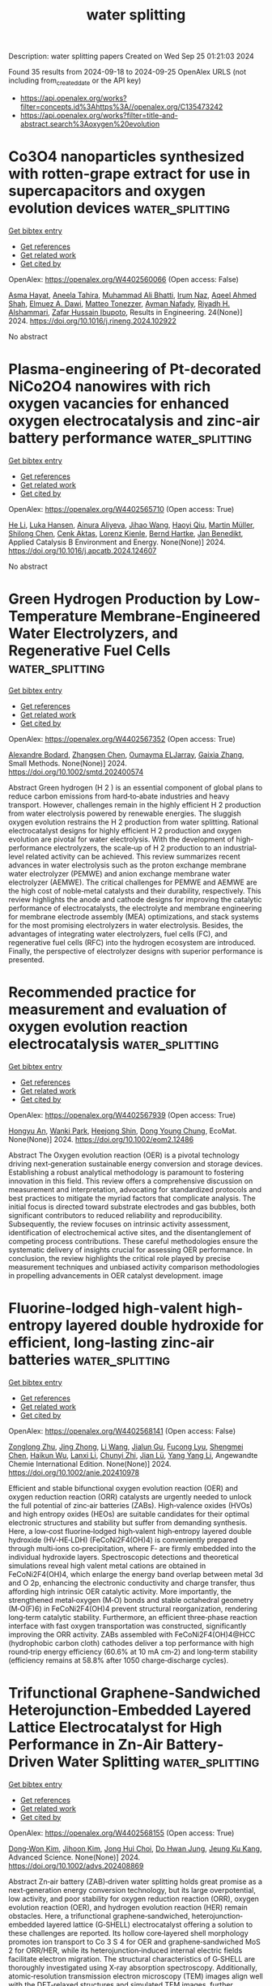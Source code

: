 #+TITLE: water splitting
Description: water splitting papers
Created on Wed Sep 25 01:21:03 2024

Found 35 results from 2024-09-18 to 2024-09-25
OpenAlex URLS (not including from_created_date or the API key)
- [[https://api.openalex.org/works?filter=concepts.id%3Ahttps%3A//openalex.org/C135473242]]
- [[https://api.openalex.org/works?filter=title-and-abstract.search%3Aoxygen%20evolution]]

* Co3O4 nanoparticles synthesized with rotten-grape extract for use in supercapacitors and oxygen evolution devices  :water_splitting:
:PROPERTIES:
:UUID: https://openalex.org/W4402560066
:TOPICS: Materials for Electrochemical Supercapacitors, Electrocatalysis for Energy Conversion, Catalytic Reduction of Nitro Compounds
:PUBLICATION_DATE: 2024-09-17
:END:    
    
[[elisp:(doi-add-bibtex-entry "https://doi.org/10.1016/j.rineng.2024.102922")][Get bibtex entry]] 

- [[elisp:(progn (xref--push-markers (current-buffer) (point)) (oa--referenced-works "https://openalex.org/W4402560066"))][Get references]]
- [[elisp:(progn (xref--push-markers (current-buffer) (point)) (oa--related-works "https://openalex.org/W4402560066"))][Get related work]]
- [[elisp:(progn (xref--push-markers (current-buffer) (point)) (oa--cited-by-works "https://openalex.org/W4402560066"))][Get cited by]]

OpenAlex: https://openalex.org/W4402560066 (Open access: False)
    
[[https://openalex.org/A5009596475][Asma Hayat]], [[https://openalex.org/A5072179381][Aneela Tahira]], [[https://openalex.org/A5057422780][Muhammad Ali Bhatti]], [[https://openalex.org/A5104094070][Irum Naz]], [[https://openalex.org/A5003076482][Aqeel Ahmed Shah]], [[https://openalex.org/A5073645764][Elmuez A. Dawi]], [[https://openalex.org/A5051512789][Matteo Tonezzer]], [[https://openalex.org/A5034242852][Ayman Nafady]], [[https://openalex.org/A5058142632][Riyadh H. Alshammari]], [[https://openalex.org/A5041247040][Zafar Hussain Ibupoto]], Results in Engineering. 24(None)] 2024. https://doi.org/10.1016/j.rineng.2024.102922 
     
No abstract    

    

* Plasma-engineering of Pt-decorated NiCo2O4 nanowires with rich oxygen vacancies for enhanced oxygen electrocatalysis and zinc-air battery performance  :water_splitting:
:PROPERTIES:
:UUID: https://openalex.org/W4402565710
:TOPICS: Electrocatalysis for Energy Conversion, Fuel Cell Membrane Technology, Aqueous Zinc-Ion Battery Technology
:PUBLICATION_DATE: 2024-09-01
:END:    
    
[[elisp:(doi-add-bibtex-entry "https://doi.org/10.1016/j.apcatb.2024.124607")][Get bibtex entry]] 

- [[elisp:(progn (xref--push-markers (current-buffer) (point)) (oa--referenced-works "https://openalex.org/W4402565710"))][Get references]]
- [[elisp:(progn (xref--push-markers (current-buffer) (point)) (oa--related-works "https://openalex.org/W4402565710"))][Get related work]]
- [[elisp:(progn (xref--push-markers (current-buffer) (point)) (oa--cited-by-works "https://openalex.org/W4402565710"))][Get cited by]]

OpenAlex: https://openalex.org/W4402565710 (Open access: True)
    
[[https://openalex.org/A5002622705][He Li]], [[https://openalex.org/A5001039797][Luka Hansen]], [[https://openalex.org/A5041745713][Ainura Aliyeva]], [[https://openalex.org/A5101834120][Jihao Wang]], [[https://openalex.org/A5055397040][Haoyi Qiu]], [[https://openalex.org/A5078351395][Martin Müller]], [[https://openalex.org/A5022896242][Shilong Chen]], [[https://openalex.org/A5010210138][Cenk Aktas]], [[https://openalex.org/A5041200678][Lorenz Kienle]], [[https://openalex.org/A5091657793][Bernd Hartke]], [[https://openalex.org/A5069362918][Jan Benedikt]], Applied Catalysis B Environment and Energy. None(None)] 2024. https://doi.org/10.1016/j.apcatb.2024.124607 
     
No abstract    

    

* Green Hydrogen Production by Low‐Temperature Membrane‐Engineered Water Electrolyzers, and Regenerative Fuel Cells  :water_splitting:
:PROPERTIES:
:UUID: https://openalex.org/W4402567352
:TOPICS: Hydrogen Energy Systems and Technologies, Electrocatalysis for Energy Conversion, Materials and Methods for Hydrogen Storage
:PUBLICATION_DATE: 2024-09-17
:END:    
    
[[elisp:(doi-add-bibtex-entry "https://doi.org/10.1002/smtd.202400574")][Get bibtex entry]] 

- [[elisp:(progn (xref--push-markers (current-buffer) (point)) (oa--referenced-works "https://openalex.org/W4402567352"))][Get references]]
- [[elisp:(progn (xref--push-markers (current-buffer) (point)) (oa--related-works "https://openalex.org/W4402567352"))][Get related work]]
- [[elisp:(progn (xref--push-markers (current-buffer) (point)) (oa--cited-by-works "https://openalex.org/W4402567352"))][Get cited by]]

OpenAlex: https://openalex.org/W4402567352 (Open access: True)
    
[[https://openalex.org/A5107266695][Alexandre Bodard]], [[https://openalex.org/A5023209242][Zhangsen Chen]], [[https://openalex.org/A5107266696][Oumayma ELJarray]], [[https://openalex.org/A5023395031][Gaixia Zhang]], Small Methods. None(None)] 2024. https://doi.org/10.1002/smtd.202400574 
     
Abstract Green hydrogen (H 2 ) is an essential component of global plans to reduce carbon emissions from hard‐to‐abate industries and heavy transport. However, challenges remain in the highly efficient H 2 production from water electrolysis powered by renewable energies. The sluggish oxygen evolution restrains the H 2 production from water splitting. Rational electrocatalyst designs for highly efficient H 2 production and oxygen evolution are pivotal for water electrolysis. With the development of high‐performance electrolyzers, the scale‐up of H 2 production to an industrial‐level related activity can be achieved. This review summarizes recent advances in water electrolysis such as the proton exchange membrane water electrolyzer (PEMWE) and anion exchange membrane water electrolyzer (AEMWE). The critical challenges for PEMWE and AEMWE are the high cost of noble‐metal catalysts and their durability, respectively. This review highlights the anode and cathode designs for improving the catalytic performance of electrocatalysts, the electrolyte and membrane engineering for membrane electrode assembly (MEA) optimizations, and stack systems for the most promising electrolyzers in water electrolysis. Besides, the advantages of integrating water electrolyzers, fuel cells (FC), and regenerative fuel cells (RFC) into the hydrogen ecosystem are introduced. Finally, the perspective of electrolyzer designs with superior performance is presented.    

    

* Recommended practice for measurement and evaluation of oxygen evolution reaction electrocatalysis  :water_splitting:
:PROPERTIES:
:UUID: https://openalex.org/W4402567939
:TOPICS: Electrocatalysis for Energy Conversion, Fuel Cell Membrane Technology, Electrochemical Detection of Heavy Metal Ions
:PUBLICATION_DATE: 2024-09-17
:END:    
    
[[elisp:(doi-add-bibtex-entry "https://doi.org/10.1002/eom2.12486")][Get bibtex entry]] 

- [[elisp:(progn (xref--push-markers (current-buffer) (point)) (oa--referenced-works "https://openalex.org/W4402567939"))][Get references]]
- [[elisp:(progn (xref--push-markers (current-buffer) (point)) (oa--related-works "https://openalex.org/W4402567939"))][Get related work]]
- [[elisp:(progn (xref--push-markers (current-buffer) (point)) (oa--cited-by-works "https://openalex.org/W4402567939"))][Get cited by]]

OpenAlex: https://openalex.org/W4402567939 (Open access: True)
    
[[https://openalex.org/A5072641790][Hongyu An]], [[https://openalex.org/A5021708784][Wanki Park]], [[https://openalex.org/A5077614940][Heejong Shin]], [[https://openalex.org/A5055851063][Dong Young Chung]], EcoMat. None(None)] 2024. https://doi.org/10.1002/eom2.12486 
     
Abstract The Oxygen evolution reaction (OER) is a pivotal technology driving next‐generation sustainable energy conversion and storage devices. Establishing a robust analytical methodology is paramount to fostering innovation in this field. This review offers a comprehensive discussion on measurement and interpretation, advocating for standardized protocols and best practices to mitigate the myriad factors that complicate analysis. The initial focus is directed toward substrate electrodes and gas bubbles, both significant contributors to reduced reliability and reproducibility. Subsequently, the review focuses on intrinsic activity assessment, identification of electrochemical active sites, and the disentanglement of competing process contributions. These careful methodologies ensure the systematic delivery of insights crucial for assessing OER performance. In conclusion, the review highlights the critical role played by precise measurement techniques and unbiased activity comparison methodologies in propelling advancements in OER catalyst development. image    

    

* Fluorine‐lodged high‐valent high‐entropy layered double hydroxide for efficient, long‐lasting zinc‐air batteries  :water_splitting:
:PROPERTIES:
:UUID: https://openalex.org/W4402568141
:TOPICS: Electrocatalysis for Energy Conversion, Aqueous Zinc-Ion Battery Technology, Lithium Battery Technologies
:PUBLICATION_DATE: 2024-09-17
:END:    
    
[[elisp:(doi-add-bibtex-entry "https://doi.org/10.1002/anie.202410978")][Get bibtex entry]] 

- [[elisp:(progn (xref--push-markers (current-buffer) (point)) (oa--referenced-works "https://openalex.org/W4402568141"))][Get references]]
- [[elisp:(progn (xref--push-markers (current-buffer) (point)) (oa--related-works "https://openalex.org/W4402568141"))][Get related work]]
- [[elisp:(progn (xref--push-markers (current-buffer) (point)) (oa--cited-by-works "https://openalex.org/W4402568141"))][Get cited by]]

OpenAlex: https://openalex.org/W4402568141 (Open access: False)
    
[[https://openalex.org/A5085664488][Zonglong Zhu]], [[https://openalex.org/A5085082108][Jing Zhong]], [[https://openalex.org/A5100322864][Li Wang]], [[https://openalex.org/A5045848015][Jialun Gu]], [[https://openalex.org/A5087109862][Fucong Lyu]], [[https://openalex.org/A5103105803][Shengmei Chen]], [[https://openalex.org/A5079505820][Haikun Wu]], [[https://openalex.org/A5060676955][Lanxi Li]], [[https://openalex.org/A5102942706][Chunyi Zhi]], [[https://openalex.org/A5100341536][Jian Lü]], [[https://openalex.org/A5032400855][Yang Yang Li]], Angewandte Chemie International Edition. None(None)] 2024. https://doi.org/10.1002/anie.202410978 
     
Efficient and stable bifunctional oxygen evolution reaction (OER) and oxygen reduction reaction (ORR) catalysts are urgently needed to unlock the full potential of zinc‐air batteries (ZABs). High‐valence oxides (HVOs) and high entropy oxides (HEOs) are suitable candidates for their optimal electronic structures and stability but suffer from demanding synthesis. Here, a low‐cost fluorine‐lodged high‐valent high‐entropy layered double hydroxide (HV‐HE‐LDH) (FeCoNi2F4(OH)4) is conveniently prepared through multi‐ions co‐precipitation, where F‐ are firmly embedded into the individual hydroxide layers. Spectroscopic detections and theoretical simulations reveal high valent metal cations are obtained in FeCoNi2F4(OH)4, which enlarge the energy band overlap between metal 3d and O 2p, enhancing the electronic conductivity and charge transfer, thus affording high intrinsic OER catalytic activity. More importantly, the strengthened metal‐oxygen (M‐O) bonds and stable octahedral geometry (M‐O(F)6) in FeCoNi2F4(OH)4 prevent structural reorganization, rendering long‐term catalytic stability. Furthermore, an efficient three‐phase reaction interface with fast oxygen transportation was constructed, significantly improving the ORR activity. ZABs assembled with FeCoNi2F4(OH)4@HCC (hydrophobic carbon cloth) cathodes deliver a top performance with high round‐trip energy efficiency (60.6% at 10 mA cm‐2) and long‐term stability (efficiency remains at 58.8% after 1050 charge‐discharge cycles).    

    

* Trifunctional Graphene‐Sandwiched Heterojunction‐Embedded Layered Lattice Electrocatalyst for High Performance in Zn‐Air Battery‐Driven Water Splitting  :water_splitting:
:PROPERTIES:
:UUID: https://openalex.org/W4402568155
:TOPICS: Electrocatalysis for Energy Conversion, Aqueous Zinc-Ion Battery Technology, Lithium Battery Technologies
:PUBLICATION_DATE: 2024-09-17
:END:    
    
[[elisp:(doi-add-bibtex-entry "https://doi.org/10.1002/advs.202408869")][Get bibtex entry]] 

- [[elisp:(progn (xref--push-markers (current-buffer) (point)) (oa--referenced-works "https://openalex.org/W4402568155"))][Get references]]
- [[elisp:(progn (xref--push-markers (current-buffer) (point)) (oa--related-works "https://openalex.org/W4402568155"))][Get related work]]
- [[elisp:(progn (xref--push-markers (current-buffer) (point)) (oa--cited-by-works "https://openalex.org/W4402568155"))][Get cited by]]

OpenAlex: https://openalex.org/W4402568155 (Open access: True)
    
[[https://openalex.org/A5100691394][Dong‐Won Kim]], [[https://openalex.org/A5106821467][Jihoon Kim]], [[https://openalex.org/A5049261439][Jong Hui Choi]], [[https://openalex.org/A5002504130][Do Hwan Jung]], [[https://openalex.org/A5042923657][Jeung Ku Kang]], Advanced Science. None(None)] 2024. https://doi.org/10.1002/advs.202408869 
     
Abstract Zn‐air battery (ZAB)‐driven water splitting holds great promise as a next‐generation energy conversion technology, but its large overpotential, low activity, and poor stability for oxygen reduction reaction (ORR), oxygen evolution reaction (OER), and hydrogen evolution reaction (HER) remain obstacles. Here, a trifunctional graphene‐sandwiched, heterojunction‐embedded layered lattice (G‐SHELL) electrocatalyst offering a solution to these challenges are reported. Its hollow core‐layered shell morphology promotes ion transport to Co 3 S 4 for OER and graphene‐sandwiched MoS 2 for ORR/HER, while its heterojunction‐induced internal electric fields facilitate electron migration. The structural characteristics of G‐SHELL are thoroughly investigated using X‐ray absorption spectroscopy. Additionally, atomic‐resolution transmission electron microscopy (TEM) images align well with the DFT‐relaxed structures and simulated TEM images, further confirming its structure. It exhibits an approximately threefold smaller ORR charge transfer resistance than Pt/C, a lower OER overpotential and Tafel slope than RuO₂, and excellent HER overpotential and Tafel slope, while outlasting noble metals in terms of durability. Ex situ X‐ray photoelectron spectroscopy analysis under varying potentials by examining the peak shifts and ratios (Co 2+ /Co 3+ and Mo 4+ /Mo 6+ ) elucidates electrocatalytic reaction mechanisms. Furthermore, the ZAB with G‐SHELL outperforms Pt/C+RuO 2 in terms of energy density (797 Wh kg −1 ) and peak power density (275.8 mW cm −2 ), realizing the ZAB‐driven water splitting.    

    

* Integrating Multiple Strategies Using Biotechnology to Design High‐Performance Electrocatalysts for Hydrogen and Oxygen Evolution  :water_splitting:
:PROPERTIES:
:UUID: https://openalex.org/W4402568366
:TOPICS: Electrocatalysis for Energy Conversion, Fuel Cell Membrane Technology, Electrochemical Detection of Heavy Metal Ions
:PUBLICATION_DATE: 2024-09-17
:END:    
    
[[elisp:(doi-add-bibtex-entry "https://doi.org/10.1002/adfm.202413072")][Get bibtex entry]] 

- [[elisp:(progn (xref--push-markers (current-buffer) (point)) (oa--referenced-works "https://openalex.org/W4402568366"))][Get references]]
- [[elisp:(progn (xref--push-markers (current-buffer) (point)) (oa--related-works "https://openalex.org/W4402568366"))][Get related work]]
- [[elisp:(progn (xref--push-markers (current-buffer) (point)) (oa--cited-by-works "https://openalex.org/W4402568366"))][Get cited by]]

OpenAlex: https://openalex.org/W4402568366 (Open access: False)
    
[[https://openalex.org/A5100539584][Lin Ge]], [[https://openalex.org/A5051852456][Chang Liu]], [[https://openalex.org/A5065081112][Tingting Xue]], [[https://openalex.org/A5051684600][Yiyang Kang]], [[https://openalex.org/A5101515037][Yining Sun]], [[https://openalex.org/A5100764261][Yuxi Chen]], [[https://openalex.org/A5100657940][Jiajie Wu]], [[https://openalex.org/A5064869186][Kai Wen Teng]], [[https://openalex.org/A5100440390][Lei Li]], [[https://openalex.org/A5050763027][Qing Qu]], Advanced Functional Materials. None(None)] 2024. https://doi.org/10.1002/adfm.202413072 
     
Abstract Combining multiple design strategies often enhances catalyst performance but usually comes with high costs and low reproducibility. A technique that enhances catalyst performance in multiple strategies is urgently needed. Herein, a novel bioregulation technique is introduced, allowing simultaneous control over morphology, particle size, doping, interface engineering, and electronic properties. Bioregulation technique utilizes the soluble extracellular polymer from Aspergillus niger as a templating agent to construct high‐performance catalysts for hydrogen and oxygen evolution reaction (HER and OER). This technique controls catalyst morphology, introduces biological N and S doping, and regulates the electronic structure of the catalyst surface. Biomolecule modification enhances surface hydrophilicity, and the nanostructure increases surface roughness and gas‐release efficiency. Theoretical calculations show that the bioregulation technique shortens the d/p‐band center, optimizing reaction intermediate adsorption and desorption. The Bio‐Pt/Co 3 O 4 catalyst with trace Pt on the surface, designed with these strategies, achieves HER ( η 10 of 42 mV), OER ( η 10 of 221 mV), and overall water‐splitting performance (1.51 V at 10 mA cm −2 ), maintaining stability for over 50 h, outperforming most Pt‐based catalysts. Notably, using spent lithium‐ion battery cathodes leachate, rich in Co 2 ⁺, successfully replicates the experiment. This approach holds promise as a mainstream method for synthesizing high‐performance materials in the future.    

    

* Modulation of catalytic activity of BSCF towards electrochemical oxygen reactions using different synthetic approaches  :water_splitting:
:PROPERTIES:
:UUID: https://openalex.org/W4402568572
:TOPICS: Electrocatalysis for Energy Conversion, Aqueous Zinc-Ion Battery Technology, Fuel Cell Membrane Technology
:PUBLICATION_DATE: 2024-09-17
:END:    
    
[[elisp:(doi-add-bibtex-entry "https://doi.org/10.1016/j.ijhydene.2024.09.138")][Get bibtex entry]] 

- [[elisp:(progn (xref--push-markers (current-buffer) (point)) (oa--referenced-works "https://openalex.org/W4402568572"))][Get references]]
- [[elisp:(progn (xref--push-markers (current-buffer) (point)) (oa--related-works "https://openalex.org/W4402568572"))][Get related work]]
- [[elisp:(progn (xref--push-markers (current-buffer) (point)) (oa--cited-by-works "https://openalex.org/W4402568572"))][Get cited by]]

OpenAlex: https://openalex.org/W4402568572 (Open access: False)
    
[[https://openalex.org/A5045576247][Sachin Bhagat]], [[https://openalex.org/A5085652067][Nandita Singh]], [[https://openalex.org/A5101707351][Monika Singh]], [[https://openalex.org/A5035021700][Ashish Kumar Singh]], [[https://openalex.org/A5075153838][Suryabhan Singh]], [[https://openalex.org/A5049948393][Uday Pratap Azad]], [[https://openalex.org/A5044615009][Akhilesh Kumar Singh]], International Journal of Hydrogen Energy. 88(None)] 2024. https://doi.org/10.1016/j.ijhydene.2024.09.138 
     
No abstract    

    

* Fe-modulated NiFex Co Layered Double Hydroxide on Ni Foam for Efficient Oxygen Precipitation Reaction in Alkaline Water Electrolysis for Hydrogen Production  :water_splitting:
:PROPERTIES:
:UUID: https://openalex.org/W4402570146
:TOPICS: Electrocatalysis for Energy Conversion, Catalytic Carbon Dioxide Hydrogenation, Desulfurization Technologies for Fuels
:PUBLICATION_DATE: 2024-07-28
:END:    
    
[[elisp:(doi-add-bibtex-entry "https://doi.org/10.23919/ccc63176.2024.10661943")][Get bibtex entry]] 

- [[elisp:(progn (xref--push-markers (current-buffer) (point)) (oa--referenced-works "https://openalex.org/W4402570146"))][Get references]]
- [[elisp:(progn (xref--push-markers (current-buffer) (point)) (oa--related-works "https://openalex.org/W4402570146"))][Get related work]]
- [[elisp:(progn (xref--push-markers (current-buffer) (point)) (oa--cited-by-works "https://openalex.org/W4402570146"))][Get cited by]]

OpenAlex: https://openalex.org/W4402570146 (Open access: False)
    
[[https://openalex.org/A5104049478][Jialin Dong]], [[https://openalex.org/A5018962276][Shihong Yue]], No host. None(None)] 2024. https://doi.org/10.23919/ccc63176.2024.10661943 
     
No abstract    

    

* Fabrication of abundant oxygen vacancies in MOF-derived (Fe,Co)3O4 for oxygen evolution reaction and as an air cathode for zinc-air batteries  :water_splitting:
:PROPERTIES:
:UUID: https://openalex.org/W4402570641
:TOPICS: Electrocatalysis for Energy Conversion, Photocatalytic Materials for Solar Energy Conversion, Formation and Properties of Nanocrystals and Nanostructures
:PUBLICATION_DATE: 2024-09-01
:END:    
    
[[elisp:(doi-add-bibtex-entry "https://doi.org/10.1016/j.apsusc.2024.161264")][Get bibtex entry]] 

- [[elisp:(progn (xref--push-markers (current-buffer) (point)) (oa--referenced-works "https://openalex.org/W4402570641"))][Get references]]
- [[elisp:(progn (xref--push-markers (current-buffer) (point)) (oa--related-works "https://openalex.org/W4402570641"))][Get related work]]
- [[elisp:(progn (xref--push-markers (current-buffer) (point)) (oa--cited-by-works "https://openalex.org/W4402570641"))][Get cited by]]

OpenAlex: https://openalex.org/W4402570641 (Open access: False)
    
[[https://openalex.org/A5100322864][Li Wang]], [[https://openalex.org/A5018137748][Xinpeng Chen]], [[https://openalex.org/A5091500687][Hua-Bin Yuan]], [[https://openalex.org/A5101085572][Lili Xing]], [[https://openalex.org/A5043205796][Desheng Sha]], [[https://openalex.org/A5068025317][Aijing Li]], [[https://openalex.org/A5100634290][Guoqiang Chen]], [[https://openalex.org/A5001847694][Tieling Xing]], Applied Surface Science. None(None)] 2024. https://doi.org/10.1016/j.apsusc.2024.161264 
     
No abstract    

    

* Conjugated polycarboxylate ligand-coordinated NiFe LDH for enhanced oxygen evolution  :water_splitting:
:PROPERTIES:
:UUID: https://openalex.org/W4402578884
:TOPICS: Electrocatalysis for Energy Conversion, Aqueous Zinc-Ion Battery Technology, Catalytic Nanomaterials
:PUBLICATION_DATE: 2024-01-01
:END:    
    
[[elisp:(doi-add-bibtex-entry "https://doi.org/10.1039/d4ta04498c")][Get bibtex entry]] 

- [[elisp:(progn (xref--push-markers (current-buffer) (point)) (oa--referenced-works "https://openalex.org/W4402578884"))][Get references]]
- [[elisp:(progn (xref--push-markers (current-buffer) (point)) (oa--related-works "https://openalex.org/W4402578884"))][Get related work]]
- [[elisp:(progn (xref--push-markers (current-buffer) (point)) (oa--cited-by-works "https://openalex.org/W4402578884"))][Get cited by]]

OpenAlex: https://openalex.org/W4402578884 (Open access: False)
    
[[https://openalex.org/A5026017086][Zi-Ye Liu]], [[https://openalex.org/A5100754309][Qianyu Wang]], [[https://openalex.org/A5104019696][Teng Xu]], [[https://openalex.org/A5076421896][Ji‐Ming Hu]], Journal of Materials Chemistry A. None(None)] 2024. https://doi.org/10.1039/d4ta04498c 
     
Nickel–iron layered double hydroxide (NiFe LDH) shows great performance in the oxygen evolution reaction (OER) due to the interaction between Ni and Fe.    

    

* Electrospun Iridium-Based Nanofiber Catalysts for Oxygen Evolution Reaction: Influence of Calcination on Activity–Stability Relation  :water_splitting:
:PROPERTIES:
:UUID: https://openalex.org/W4402588976
:TOPICS: Electrocatalysis for Energy Conversion, Fuel Cell Membrane Technology, Catalytic Nanomaterials
:PUBLICATION_DATE: 2024-09-18
:END:    
    
[[elisp:(doi-add-bibtex-entry "https://doi.org/10.1021/acsami.4c07831")][Get bibtex entry]] 

- [[elisp:(progn (xref--push-markers (current-buffer) (point)) (oa--referenced-works "https://openalex.org/W4402588976"))][Get references]]
- [[elisp:(progn (xref--push-markers (current-buffer) (point)) (oa--related-works "https://openalex.org/W4402588976"))][Get related work]]
- [[elisp:(progn (xref--push-markers (current-buffer) (point)) (oa--cited-by-works "https://openalex.org/W4402588976"))][Get cited by]]

OpenAlex: https://openalex.org/W4402588976 (Open access: True)
    
[[https://openalex.org/A5002092859][Miklós Márton Kovács]], [[https://openalex.org/A5017138900][Birk Fritsch]], [[https://openalex.org/A5043972562][Leopold Lahn]], [[https://openalex.org/A5002887494][Julien Bachmann]], [[https://openalex.org/A5077398710][Olga Kasian]], [[https://openalex.org/A5053735446][Karl J. J. Mayrhofer]], [[https://openalex.org/A5019937016][Andreas Hutzler]], [[https://openalex.org/A5085821437][Dominik Dworschak]], ACS Applied Materials & Interfaces. None(None)] 2024. https://doi.org/10.1021/acsami.4c07831 
     
The enhanced utilization of noble metal catalysts through highly porous nanostructures is crucial to advancing the commercialization prospects of proton exchange membrane water electrolysis (PEMWE). In this study, hierarchically structured IrO    

    

* Charge Transfer in n-FeO and p-α-Fe2O3 Nanoparticles for Efficient Hydrogen and Oxygen Evolution Reaction  :water_splitting:
:PROPERTIES:
:UUID: https://openalex.org/W4402599911
:TOPICS: Electrocatalysis for Energy Conversion, Electrochemical Detection of Heavy Metal Ions, Solar Water Splitting Technology
:PUBLICATION_DATE: 2024-09-18
:END:    
    
[[elisp:(doi-add-bibtex-entry "https://doi.org/10.3390/nano14181515")][Get bibtex entry]] 

- [[elisp:(progn (xref--push-markers (current-buffer) (point)) (oa--referenced-works "https://openalex.org/W4402599911"))][Get references]]
- [[elisp:(progn (xref--push-markers (current-buffer) (point)) (oa--related-works "https://openalex.org/W4402599911"))][Get related work]]
- [[elisp:(progn (xref--push-markers (current-buffer) (point)) (oa--cited-by-works "https://openalex.org/W4402599911"))][Get cited by]]

OpenAlex: https://openalex.org/W4402599911 (Open access: True)
    
[[https://openalex.org/A5107295553][Amir Humayun]], [[https://openalex.org/A5038130129][Nandapriya Manivelan]], [[https://openalex.org/A5101483458][Prabakar Kandasamy]], Nanomaterials. 14(18)] 2024. https://doi.org/10.3390/nano14181515 
     
This study aims to explore the n-FeO and p-α-Fe2O3 semiconductor nanoparticles in hydrogen (HER) and oxygen (OER) evolution reactions and a combined full cell electrocatalyst system to electrolyze the water. We have observed a distinct electrocatalytic performance for both HER and OER by tuning the interplay between iron oxidation states Fe2+ and Fe3+ and utilizing phase-transformed iron oxide nanoparticles (NPs). The Fe2+ rich n-FeO NPs exhibited superior HER performance compared to p-α-Fe2O3 and Fe(OH)x NPs, which is attributed to the enhancement in n-type semiconducting nature under HER potential, facilitating the electron transfer for the reduction in H+ ions. In contrast, p-α-Fe2O3 NPs demonstrated excellent OER activity. An H-cell constructed using n-FeO||p-α-Fe2O3 NPs as cathode and anode achieved a cell voltage of 1.87 V at a current density of 50 mA/cm2. The cell exhibited remarkable stability after 30 h of activation and maintained the high current density of 100 mA/cm2 for 80 h with a negligible increase in cell voltage. This work highlights the semiconducting properties of n-FeO and p-α-Fe2O3 for the electrochemical water splitting system using the band bending phenomenon under the applied potential.    

    

* Review for "Rapid microwave synthesis of medium and high entropy oxides for outstanding oxygen evolution reaction performance"  :water_splitting:
:PROPERTIES:
:UUID: https://openalex.org/W4402669476
:TOPICS: Catalytic Nanomaterials, Electrocatalysis for Energy Conversion
:PUBLICATION_DATE: 2024-09-09
:END:    
    
[[elisp:(doi-add-bibtex-entry "https://doi.org/10.1039/d4ma00667d/v2/review2")][Get bibtex entry]] 

- [[elisp:(progn (xref--push-markers (current-buffer) (point)) (oa--referenced-works "https://openalex.org/W4402669476"))][Get references]]
- [[elisp:(progn (xref--push-markers (current-buffer) (point)) (oa--related-works "https://openalex.org/W4402669476"))][Get related work]]
- [[elisp:(progn (xref--push-markers (current-buffer) (point)) (oa--cited-by-works "https://openalex.org/W4402669476"))][Get cited by]]

OpenAlex: https://openalex.org/W4402669476 (Open access: False)
    
, No host. None(None)] 2024. https://doi.org/10.1039/d4ma00667d/v2/review2 
     
No abstract    

    

* Decision letter for "Rapid microwave synthesis of medium and high entropy oxides for outstanding oxygen evolution reaction performance"  :water_splitting:
:PROPERTIES:
:UUID: https://openalex.org/W4402669520
:TOPICS: Electrocatalysis for Energy Conversion, Catalytic Nanomaterials
:PUBLICATION_DATE: 2024-09-14
:END:    
    
[[elisp:(doi-add-bibtex-entry "https://doi.org/10.1039/d4ma00667d/v2/decision1")][Get bibtex entry]] 

- [[elisp:(progn (xref--push-markers (current-buffer) (point)) (oa--referenced-works "https://openalex.org/W4402669520"))][Get references]]
- [[elisp:(progn (xref--push-markers (current-buffer) (point)) (oa--related-works "https://openalex.org/W4402669520"))][Get related work]]
- [[elisp:(progn (xref--push-markers (current-buffer) (point)) (oa--cited-by-works "https://openalex.org/W4402669520"))][Get cited by]]

OpenAlex: https://openalex.org/W4402669520 (Open access: False)
    
, No host. None(None)] 2024. https://doi.org/10.1039/d4ma00667d/v2/decision1 
     
No abstract    

    

* Decision letter for "Cost-effective synthesis of rGO/CeNiO<sub>3</sub> perovskite nanocomposites for enhanced and stable supercapacitors and oxygen evolution reaction catalysts"  :water_splitting:
:PROPERTIES:
:UUID: https://openalex.org/W4402669528
:TOPICS: Catalytic Nanomaterials, Materials for Electrochemical Supercapacitors, Catalytic Reduction of Nitro Compounds
:PUBLICATION_DATE: 2024-09-13
:END:    
    
[[elisp:(doi-add-bibtex-entry "https://doi.org/10.1039/d4tc03159h/v2/decision1")][Get bibtex entry]] 

- [[elisp:(progn (xref--push-markers (current-buffer) (point)) (oa--referenced-works "https://openalex.org/W4402669528"))][Get references]]
- [[elisp:(progn (xref--push-markers (current-buffer) (point)) (oa--related-works "https://openalex.org/W4402669528"))][Get related work]]
- [[elisp:(progn (xref--push-markers (current-buffer) (point)) (oa--cited-by-works "https://openalex.org/W4402669528"))][Get cited by]]

OpenAlex: https://openalex.org/W4402669528 (Open access: False)
    
, No host. None(None)] 2024. https://doi.org/10.1039/d4tc03159h/v2/decision1 
     
No abstract    

    

* Review for "Rapid microwave synthesis of medium and high entropy oxides for outstanding oxygen evolution reaction performance"  :water_splitting:
:PROPERTIES:
:UUID: https://openalex.org/W4402669536
:TOPICS: Catalytic Nanomaterials, Electrocatalysis for Energy Conversion
:PUBLICATION_DATE: 2024-08-19
:END:    
    
[[elisp:(doi-add-bibtex-entry "https://doi.org/10.1039/d4ma00667d/v1/review2")][Get bibtex entry]] 

- [[elisp:(progn (xref--push-markers (current-buffer) (point)) (oa--referenced-works "https://openalex.org/W4402669536"))][Get references]]
- [[elisp:(progn (xref--push-markers (current-buffer) (point)) (oa--related-works "https://openalex.org/W4402669536"))][Get related work]]
- [[elisp:(progn (xref--push-markers (current-buffer) (point)) (oa--cited-by-works "https://openalex.org/W4402669536"))][Get cited by]]

OpenAlex: https://openalex.org/W4402669536 (Open access: False)
    
, No host. None(None)] 2024. https://doi.org/10.1039/d4ma00667d/v1/review2 
     
No abstract    

    

* Review for "Cost-effective synthesis of rGO/CeNiO<sub>3</sub> perovskite nanocomposites for enhanced and stable supercapacitors and oxygen evolution reaction catalysts"  :water_splitting:
:PROPERTIES:
:UUID: https://openalex.org/W4402680871
:TOPICS: Materials for Electrochemical Supercapacitors, Catalytic Nanomaterials, Catalytic Reduction of Nitro Compounds
:PUBLICATION_DATE: 2024-09-13
:END:    
    
[[elisp:(doi-add-bibtex-entry "https://doi.org/10.1039/d4tc03159h/v3/review1")][Get bibtex entry]] 

- [[elisp:(progn (xref--push-markers (current-buffer) (point)) (oa--referenced-works "https://openalex.org/W4402680871"))][Get references]]
- [[elisp:(progn (xref--push-markers (current-buffer) (point)) (oa--related-works "https://openalex.org/W4402680871"))][Get related work]]
- [[elisp:(progn (xref--push-markers (current-buffer) (point)) (oa--cited-by-works "https://openalex.org/W4402680871"))][Get cited by]]

OpenAlex: https://openalex.org/W4402680871 (Open access: False)
    
, No host. None(None)] 2024. https://doi.org/10.1039/d4tc03159h/v3/review1 
     
No abstract    

    

* Decision letter for "Cost-effective synthesis of rGO/CeNiO<sub>3</sub> perovskite nanocomposites for enhanced and stable supercapacitors and oxygen evolution reaction catalysts"  :water_splitting:
:PROPERTIES:
:UUID: https://openalex.org/W4402681002
:TOPICS: Catalytic Nanomaterials, Materials for Electrochemical Supercapacitors, Catalytic Reduction of Nitro Compounds
:PUBLICATION_DATE: 2024-09-05
:END:    
    
[[elisp:(doi-add-bibtex-entry "https://doi.org/10.1039/d4tc03159h/v1/decision1")][Get bibtex entry]] 

- [[elisp:(progn (xref--push-markers (current-buffer) (point)) (oa--referenced-works "https://openalex.org/W4402681002"))][Get references]]
- [[elisp:(progn (xref--push-markers (current-buffer) (point)) (oa--related-works "https://openalex.org/W4402681002"))][Get related work]]
- [[elisp:(progn (xref--push-markers (current-buffer) (point)) (oa--cited-by-works "https://openalex.org/W4402681002"))][Get cited by]]

OpenAlex: https://openalex.org/W4402681002 (Open access: False)
    
, No host. None(None)] 2024. https://doi.org/10.1039/d4tc03159h/v1/decision1 
     
No abstract    

    

* Decision letter for "Rapid microwave synthesis of medium and high entropy oxides for outstanding oxygen evolution reaction performance"  :water_splitting:
:PROPERTIES:
:UUID: https://openalex.org/W4402681075
:TOPICS: Electrocatalysis for Energy Conversion, Catalytic Nanomaterials
:PUBLICATION_DATE: 2024-08-19
:END:    
    
[[elisp:(doi-add-bibtex-entry "https://doi.org/10.1039/d4ma00667d/v1/decision1")][Get bibtex entry]] 

- [[elisp:(progn (xref--push-markers (current-buffer) (point)) (oa--referenced-works "https://openalex.org/W4402681075"))][Get references]]
- [[elisp:(progn (xref--push-markers (current-buffer) (point)) (oa--related-works "https://openalex.org/W4402681075"))][Get related work]]
- [[elisp:(progn (xref--push-markers (current-buffer) (point)) (oa--cited-by-works "https://openalex.org/W4402681075"))][Get cited by]]

OpenAlex: https://openalex.org/W4402681075 (Open access: False)
    
, No host. None(None)] 2024. https://doi.org/10.1039/d4ma00667d/v1/decision1 
     
No abstract    

    

* Decision letter for "Cost-effective synthesis of rGO/CeNiO<sub>3</sub> perovskite nanocomposites for enhanced and stable supercapacitors and oxygen evolution reaction catalysts"  :water_splitting:
:PROPERTIES:
:UUID: https://openalex.org/W4402681089
:TOPICS: Catalytic Nanomaterials, Materials for Electrochemical Supercapacitors, Catalytic Reduction of Nitro Compounds
:PUBLICATION_DATE: 2024-09-14
:END:    
    
[[elisp:(doi-add-bibtex-entry "https://doi.org/10.1039/d4tc03159h/v3/decision1")][Get bibtex entry]] 

- [[elisp:(progn (xref--push-markers (current-buffer) (point)) (oa--referenced-works "https://openalex.org/W4402681089"))][Get references]]
- [[elisp:(progn (xref--push-markers (current-buffer) (point)) (oa--related-works "https://openalex.org/W4402681089"))][Get related work]]
- [[elisp:(progn (xref--push-markers (current-buffer) (point)) (oa--cited-by-works "https://openalex.org/W4402681089"))][Get cited by]]

OpenAlex: https://openalex.org/W4402681089 (Open access: False)
    
, No host. None(None)] 2024. https://doi.org/10.1039/d4tc03159h/v3/decision1 
     
No abstract    

    

* Review for "Rapid microwave synthesis of medium and high entropy oxides for outstanding oxygen evolution reaction performance"  :water_splitting:
:PROPERTIES:
:UUID: https://openalex.org/W4402681112
:TOPICS: Catalytic Nanomaterials, Electrocatalysis for Energy Conversion
:PUBLICATION_DATE: 2024-08-26
:END:    
    
[[elisp:(doi-add-bibtex-entry "https://doi.org/10.1039/d4ma00667d/v2/review1")][Get bibtex entry]] 

- [[elisp:(progn (xref--push-markers (current-buffer) (point)) (oa--referenced-works "https://openalex.org/W4402681112"))][Get references]]
- [[elisp:(progn (xref--push-markers (current-buffer) (point)) (oa--related-works "https://openalex.org/W4402681112"))][Get related work]]
- [[elisp:(progn (xref--push-markers (current-buffer) (point)) (oa--cited-by-works "https://openalex.org/W4402681112"))][Get cited by]]

OpenAlex: https://openalex.org/W4402681112 (Open access: False)
    
, No host. None(None)] 2024. https://doi.org/10.1039/d4ma00667d/v2/review1 
     
No abstract    

    

* Review for "Cost-effective synthesis of rGO/CeNiO<sub>3</sub> perovskite nanocomposites for enhanced and stable supercapacitors and oxygen evolution reaction catalysts"  :water_splitting:
:PROPERTIES:
:UUID: https://openalex.org/W4402681139
:TOPICS: Materials for Electrochemical Supercapacitors, Catalytic Nanomaterials, Catalytic Reduction of Nitro Compounds
:PUBLICATION_DATE: 2024-09-05
:END:    
    
[[elisp:(doi-add-bibtex-entry "https://doi.org/10.1039/d4tc03159h/v1/review2")][Get bibtex entry]] 

- [[elisp:(progn (xref--push-markers (current-buffer) (point)) (oa--referenced-works "https://openalex.org/W4402681139"))][Get references]]
- [[elisp:(progn (xref--push-markers (current-buffer) (point)) (oa--related-works "https://openalex.org/W4402681139"))][Get related work]]
- [[elisp:(progn (xref--push-markers (current-buffer) (point)) (oa--cited-by-works "https://openalex.org/W4402681139"))][Get cited by]]

OpenAlex: https://openalex.org/W4402681139 (Open access: False)
    
, No host. None(None)] 2024. https://doi.org/10.1039/d4tc03159h/v1/review2 
     
No abstract    

    

* Review for "Cost-effective synthesis of rGO/CeNiO<sub>3</sub> perovskite nanocomposites for enhanced and stable supercapacitors and oxygen evolution reaction catalysts"  :water_splitting:
:PROPERTIES:
:UUID: https://openalex.org/W4402681141
:TOPICS: Materials for Electrochemical Supercapacitors, Catalytic Nanomaterials, Catalytic Reduction of Nitro Compounds
:PUBLICATION_DATE: 2024-09-12
:END:    
    
[[elisp:(doi-add-bibtex-entry "https://doi.org/10.1039/d4tc03159h/v2/review1")][Get bibtex entry]] 

- [[elisp:(progn (xref--push-markers (current-buffer) (point)) (oa--referenced-works "https://openalex.org/W4402681141"))][Get references]]
- [[elisp:(progn (xref--push-markers (current-buffer) (point)) (oa--related-works "https://openalex.org/W4402681141"))][Get related work]]
- [[elisp:(progn (xref--push-markers (current-buffer) (point)) (oa--cited-by-works "https://openalex.org/W4402681141"))][Get cited by]]

OpenAlex: https://openalex.org/W4402681141 (Open access: False)
    
, No host. None(None)] 2024. https://doi.org/10.1039/d4tc03159h/v2/review1 
     
No abstract    

    

* Review for "Rapid microwave synthesis of medium and high entropy oxides for outstanding oxygen evolution reaction performance"  :water_splitting:
:PROPERTIES:
:UUID: https://openalex.org/W4402681196
:TOPICS: Catalytic Nanomaterials, Electrocatalysis for Energy Conversion
:PUBLICATION_DATE: 2024-07-27
:END:    
    
[[elisp:(doi-add-bibtex-entry "https://doi.org/10.1039/d4ma00667d/v1/review1")][Get bibtex entry]] 

- [[elisp:(progn (xref--push-markers (current-buffer) (point)) (oa--referenced-works "https://openalex.org/W4402681196"))][Get references]]
- [[elisp:(progn (xref--push-markers (current-buffer) (point)) (oa--related-works "https://openalex.org/W4402681196"))][Get related work]]
- [[elisp:(progn (xref--push-markers (current-buffer) (point)) (oa--cited-by-works "https://openalex.org/W4402681196"))][Get cited by]]

OpenAlex: https://openalex.org/W4402681196 (Open access: False)
    
, No host. None(None)] 2024. https://doi.org/10.1039/d4ma00667d/v1/review1 
     
No abstract    

    

* Review for "Cost-effective synthesis of rGO/CeNiO<sub>3</sub> perovskite nanocomposites for enhanced and stable supercapacitors and oxygen evolution reaction catalysts"  :water_splitting:
:PROPERTIES:
:UUID: https://openalex.org/W4402681201
:TOPICS: Materials for Electrochemical Supercapacitors, Catalytic Nanomaterials, Catalytic Reduction of Nitro Compounds
:PUBLICATION_DATE: 2024-09-01
:END:    
    
[[elisp:(doi-add-bibtex-entry "https://doi.org/10.1039/d4tc03159h/v1/review1")][Get bibtex entry]] 

- [[elisp:(progn (xref--push-markers (current-buffer) (point)) (oa--referenced-works "https://openalex.org/W4402681201"))][Get references]]
- [[elisp:(progn (xref--push-markers (current-buffer) (point)) (oa--related-works "https://openalex.org/W4402681201"))][Get related work]]
- [[elisp:(progn (xref--push-markers (current-buffer) (point)) (oa--cited-by-works "https://openalex.org/W4402681201"))][Get cited by]]

OpenAlex: https://openalex.org/W4402681201 (Open access: False)
    
, No host. None(None)] 2024. https://doi.org/10.1039/d4tc03159h/v1/review1 
     
No abstract    

    

* Ligand-tuning of coordination compound for improved oxygen evolution  :water_splitting:
:PROPERTIES:
:UUID: https://openalex.org/W4402565094
:TOPICS: Electrocatalysis for Energy Conversion, Fuel Cell Membrane Technology, Electrochemical Detection of Heavy Metal Ions
:PUBLICATION_DATE: 2024-09-01
:END:    
    
[[elisp:(doi-add-bibtex-entry "https://doi.org/10.1016/j.cjche.2024.07.023")][Get bibtex entry]] 

- [[elisp:(progn (xref--push-markers (current-buffer) (point)) (oa--referenced-works "https://openalex.org/W4402565094"))][Get references]]
- [[elisp:(progn (xref--push-markers (current-buffer) (point)) (oa--related-works "https://openalex.org/W4402565094"))][Get related work]]
- [[elisp:(progn (xref--push-markers (current-buffer) (point)) (oa--cited-by-works "https://openalex.org/W4402565094"))][Get cited by]]

OpenAlex: https://openalex.org/W4402565094 (Open access: False)
    
[[https://openalex.org/A5074866068][Kai Yang]], [[https://openalex.org/A5100624279][Yuanjun Liu]], [[https://openalex.org/A5084900296][Yuyu Liu]], [[https://openalex.org/A5037822353][Xingmei Guo]], [[https://openalex.org/A5102953258][Xiangjun Zheng]], [[https://openalex.org/A5100664142][Junhao Zhang]], [[https://openalex.org/A5087023195][Guoxing Zhu]], Chinese Journal of Chemical Engineering. None(None)] 2024. https://doi.org/10.1016/j.cjche.2024.07.023 
     
No abstract    

    

* Phytic acid-modified NiFe-PBA stacked by π-π force for reinforcement electrocatalytic water oxidation  :water_splitting:
:PROPERTIES:
:UUID: https://openalex.org/W4402577708
:TOPICS: Electrocatalysis for Energy Conversion, Electrochemical Detection of Heavy Metal Ions, Aqueous Zinc-Ion Battery Technology
:PUBLICATION_DATE: 2024-01-01
:END:    
    
[[elisp:(doi-add-bibtex-entry "https://doi.org/10.1039/d4qi01520g")][Get bibtex entry]] 

- [[elisp:(progn (xref--push-markers (current-buffer) (point)) (oa--referenced-works "https://openalex.org/W4402577708"))][Get references]]
- [[elisp:(progn (xref--push-markers (current-buffer) (point)) (oa--related-works "https://openalex.org/W4402577708"))][Get related work]]
- [[elisp:(progn (xref--push-markers (current-buffer) (point)) (oa--cited-by-works "https://openalex.org/W4402577708"))][Get cited by]]

OpenAlex: https://openalex.org/W4402577708 (Open access: False)
    
[[https://openalex.org/A5090434183][Yu Zheng]], [[https://openalex.org/A5063039094][Chun Hua Han]], [[https://openalex.org/A5100334772][Yuan Yuan]], [[https://openalex.org/A5100389826][Gong Chen]], [[https://openalex.org/A5046956714][Ye Fu]], [[https://openalex.org/A5004319162][Yunhe Zhao]], Inorganic Chemistry Frontiers. None(None)] 2024. https://doi.org/10.1039/d4qi01520g 
     
Prussian blue analogues (PBAs) with unique three-dimensional (3D) open metal framework structure and easily adjustable composition have been widely used in oxygen evolution reaction (OER) under alkaline conditions. Herein, disintegrative...    

    

* From One-Pot to Powerhouse: Al–Fe2O3 Thin Films Coupled with Hexagonal ZnFe LDH for Water Oxidation in Alkaline Environment  :water_splitting:
:PROPERTIES:
:UUID: https://openalex.org/W4402586343
:TOPICS: Photocatalytic Materials for Solar Energy Conversion, Layered Double Hydroxide Nanomaterials, Formation and Properties of Nanocrystals and Nanostructures
:PUBLICATION_DATE: 2024-09-18
:END:    
    
[[elisp:(doi-add-bibtex-entry "https://doi.org/10.1021/acsami.4c12180")][Get bibtex entry]] 

- [[elisp:(progn (xref--push-markers (current-buffer) (point)) (oa--referenced-works "https://openalex.org/W4402586343"))][Get references]]
- [[elisp:(progn (xref--push-markers (current-buffer) (point)) (oa--related-works "https://openalex.org/W4402586343"))][Get related work]]
- [[elisp:(progn (xref--push-markers (current-buffer) (point)) (oa--cited-by-works "https://openalex.org/W4402586343"))][Get cited by]]

OpenAlex: https://openalex.org/W4402586343 (Open access: False)
    
[[https://openalex.org/A5093885999][Ardra S. Darsan]], [[https://openalex.org/A5025440012][P. Devi]], [[https://openalex.org/A5035439567][P. Murugan]], [[https://openalex.org/A5072349340][Alagarsamy Pandikumar]], ACS Applied Materials & Interfaces. None(None)] 2024. https://doi.org/10.1021/acsami.4c12180 
     
As COVID-19 profoundly affected nations worldwide, there was a significant reduction in gas and electricity consumption, contrasting with the surplus production of oil and gas by companies. This situation has ignited a growing interest in researching alternative green fuels. Electrochemical water-splitting has emerged as a promising avenue for advancing the green hydrogen economy. However, the high costs associated with traditional catalysts have hindered the feasibility of this remarkable method on an industrial scale. Here, this study mainly objects to fabricating an efficient, low cost and stable oxygen evolution reaction (OER) catalyst and our focus has been on refining the morphology to enhance activity levels. The optimized one-pot synthesized 15% Al-doped Fe    

    

* A Lithium‐Oxygen Battery Exploiting Carbon Nanotubes, Graphene and Gold Catalyst  :water_splitting:
:PROPERTIES:
:UUID: https://openalex.org/W4402583165
:TOPICS: Lithium Battery Technologies, Lithium-ion Battery Technology, Lithium-ion Battery Management in Electric Vehicles
:PUBLICATION_DATE: 2024-09-18
:END:    
    
[[elisp:(doi-add-bibtex-entry "https://doi.org/10.1002/adsu.202400381")][Get bibtex entry]] 

- [[elisp:(progn (xref--push-markers (current-buffer) (point)) (oa--referenced-works "https://openalex.org/W4402583165"))][Get references]]
- [[elisp:(progn (xref--push-markers (current-buffer) (point)) (oa--related-works "https://openalex.org/W4402583165"))][Get related work]]
- [[elisp:(progn (xref--push-markers (current-buffer) (point)) (oa--cited-by-works "https://openalex.org/W4402583165"))][Get cited by]]

OpenAlex: https://openalex.org/W4402583165 (Open access: True)
    
[[https://openalex.org/A5076691286][Stanislav Levchenko]], [[https://openalex.org/A5061357672][Giacomo Valente]], [[https://openalex.org/A5004350204][Jusef Hassoun]], Advanced Sustainable Systems. None(None)] 2024. https://doi.org/10.1002/adsu.202400381 
     
Abstract Lithium‐oxygen (Li‐O 2 ) battery is considered a high‐energy alternative to Li‐ion one due its characteristic electrochemical conversion process, with the additional advantage of lower cost and environmental impact. However, this emerging battery still requires an enhancement of stability and lifespan to allow its use as a practical energy storage system. In this work we investigate an electrode material benefitting of multiwalled carbon nanotubes (MWCNTs), few layer graphene (FLG), and gold nano‐powder catalyst to improve the Li‐O 2 battery performances in terms of energy efficiency, cycle life and stability. Morphological, structural, and electrochemical tests indicate that the composite electrode can actually boost the oxygen reduction reaction (ORR) and oxygen evolution reaction (OER), and enhance the Li‐O 2 process reversibility, with a capacity of 1000 mAh g −1 over 70 cycles. On the other hand, the tests reveal the role of the gold in decreasing the polarization and increasing the cell life. Therefore, the results suggest the combination of carbons with various morphologies as a suitable architecture for hosting the Li‐O 2 reaction products and allowing their reversible reaction. On the other hand, the results highlight the necessity for a better tuning the noble metal characteristics to further enhance the cell performances.    

    

* New Nanostructure NiO–GeSe Core–Shell/MAPbBr3 Solar Cell in Solar Photoelectrochemical Water Splitting: Superior Efficiency Enhancement  :water_splitting:
:PROPERTIES:
:UUID: https://openalex.org/W4402574927
:TOPICS: Perovskite Solar Cell Technology, Photocatalytic Materials for Solar Energy Conversion, Thin-Film Solar Cell Technology
:PUBLICATION_DATE: 2024-01-01
:END:    
    
[[elisp:(doi-add-bibtex-entry "https://doi.org/10.1155/2024/9454136")][Get bibtex entry]] 

- [[elisp:(progn (xref--push-markers (current-buffer) (point)) (oa--referenced-works "https://openalex.org/W4402574927"))][Get references]]
- [[elisp:(progn (xref--push-markers (current-buffer) (point)) (oa--related-works "https://openalex.org/W4402574927"))][Get related work]]
- [[elisp:(progn (xref--push-markers (current-buffer) (point)) (oa--cited-by-works "https://openalex.org/W4402574927"))][Get cited by]]

OpenAlex: https://openalex.org/W4402574927 (Open access: True)
    
[[https://openalex.org/A5094218383][Maryam Shahrostami]], [[https://openalex.org/A5021811079][Mehdi Eskandari]], [[https://openalex.org/A5040960527][Davood Fathi]], International Journal of Energy Research. 2024(1)] 2024. https://doi.org/10.1155/2024/9454136 
     
Solar‐driven photoelectrochemical (PEC) water‐splitting cells coupled with a photovoltaic (PV) cell as a photoanode have become an intriguing topic in solar energy conversion. In this study, for the purpose of developing a system with high efficiency, several photoanode materials were investigated to adjust the oxygen evolution reaction and the hydrogen evolution reaction (HER) energy bands. Among all, MAPbBr 3 with a wide bandgap (2.3 eV) was selected. However, the power conversion efficiency of the PV cell was not desirable due to the low light absorption. Therefore, the NiO–GeSe core–shell was placed inside the perovskite layer to enhance light absorption and carrier generation. In order to achieve a cell with the maximum performance, the core–shell height, and the shell radius were optimized, where the optimum structure was recognized with a core–shell height of 300 nm and a radius of 25–60 nm. The system’s total efficiency, which is represented by the solar to hydrogen efficiency, was then increased from 5.49% to 19.74% for the planar and nanostructure photoanode, respectively. The proposed PEC cell with the optimized photoanode is considered as the most efficient half‐tandem and perovskite‐based reported coupled system, operating without the need for an external voltage. In this study, three optical, electrical, and electrochemical models were solved using the finite element method to analyze the coupled system.    

    

* A perspective to efficient synthesis of zirconium carbide via novel pyro-vacuum method: lower temperatures and enhanced purity  :water_splitting:
:PROPERTIES:
:UUID: https://openalex.org/W4402559567
:TOPICS: Synthesis and Properties of Cemented Carbides, Ceramic Materials and Processing, Thermal Barrier Coatings for Gas Turbines
:PUBLICATION_DATE: 2024-08-30
:END:    
    
[[elisp:(doi-add-bibtex-entry "https://doi.org/10.53063/synsint.2024.43233")][Get bibtex entry]] 

- [[elisp:(progn (xref--push-markers (current-buffer) (point)) (oa--referenced-works "https://openalex.org/W4402559567"))][Get references]]
- [[elisp:(progn (xref--push-markers (current-buffer) (point)) (oa--related-works "https://openalex.org/W4402559567"))][Get related work]]
- [[elisp:(progn (xref--push-markers (current-buffer) (point)) (oa--cited-by-works "https://openalex.org/W4402559567"))][Get cited by]]

OpenAlex: https://openalex.org/W4402559567 (Open access: False)
    
[[https://openalex.org/A5005505945][Faramarz Kazemi]], [[https://openalex.org/A5005077956][Behzad Nayebi]], Synthesis and Sintering. 4(3)] 2024. https://doi.org/10.53063/synsint.2024.43233 
     
The use of ultra-high temperature ceramics (UHTCs) as a novel additive in the refractory industry is becoming increasingly popular. However, the synthesis of such materials is associated with some commercial obstacles, mainly high-temperature synthesis methods. In the present study, the pyro-vacuum method is presented as a new method to decrease the final product's synthesis temperature and oxygen content. Some thermodynamic aspects and phase evolution of the materials during the synthesis procedure are described for the synthesis of non-oxide material. Conclusively, it seems that by applying vacuum conditions, the final UHTC phases can be synthesized at significantly lower temperatures (>400 °C lower, for ZrC), if adequate powder mixtures are considered. Also due to phase analysis, it was found that the oxygen content of the final phase is lower than the conventional routes and other references. The process provides promising prospects for the economic synthesis of UHTCs.    

    

* 2D TiNBr as photocatalyst for overall water splitting  :water_splitting:
:PROPERTIES:
:UUID: https://openalex.org/W4402583716
:TOPICS: Two-Dimensional Transition Metal Carbides and Nitrides (MXenes), Photocatalytic Materials for Solar Energy Conversion, Ammonia Synthesis and Electrocatalysis
:PUBLICATION_DATE: 2024-09-18
:END:    
    
[[elisp:(doi-add-bibtex-entry "https://doi.org/10.26434/chemrxiv-2024-vxdq4")][Get bibtex entry]] 

- [[elisp:(progn (xref--push-markers (current-buffer) (point)) (oa--referenced-works "https://openalex.org/W4402583716"))][Get references]]
- [[elisp:(progn (xref--push-markers (current-buffer) (point)) (oa--related-works "https://openalex.org/W4402583716"))][Get related work]]
- [[elisp:(progn (xref--push-markers (current-buffer) (point)) (oa--cited-by-works "https://openalex.org/W4402583716"))][Get cited by]]

OpenAlex: https://openalex.org/W4402583716 (Open access: False)
    
[[https://openalex.org/A5060550190][Yatong Wang]], [[https://openalex.org/A5047589722][Geert Brocks]], [[https://openalex.org/A5047674683][Ceren Tayran]], [[https://openalex.org/A5073500004][Süleyman Er]], No host. None(None)] 2024. https://doi.org/10.26434/chemrxiv-2024-vxdq4 
     
Two-dimensional (2D) Janus materials gain increasing attention as water splitting photocatalysts for hydrogen production. We use first-principles calculations to predict a stable 2D Janus $T$-TiNBr structure, with strong near-ultraviolet sunlight absorption and band edges that align favorably with the water redox potentials for oxygen and hydrogen evolution. We show that the optical and electronic properties of $T$-TiNBr can be modulated to a certain extend by applying external uniaxial strain. Explicit calculations of the redox reactions reveal that solar-driven water splitting is viable at the N-side of $T$-TiNBr, while the Br-side requires modifications such as vacancy creation, the application of an external potential, or adjustment of the pH conditions.    

    

* Treatment of domestic wastewater and extracellular polymeric substance accumulation in siphon‐type composite vertical subsurface flow constructed wetland  :water_splitting:
:PROPERTIES:
:UUID: https://openalex.org/W4402570326
:TOPICS: Application of Constructed Wetlands for Wastewater Treatment, Microbial Nitrogen Cycling in Wastewater Treatment Systems, Advancements in Water Purification Technologies
:PUBLICATION_DATE: 2024-09-01
:END:    
    
[[elisp:(doi-add-bibtex-entry "https://doi.org/10.1002/wer.11132")][Get bibtex entry]] 

- [[elisp:(progn (xref--push-markers (current-buffer) (point)) (oa--referenced-works "https://openalex.org/W4402570326"))][Get references]]
- [[elisp:(progn (xref--push-markers (current-buffer) (point)) (oa--related-works "https://openalex.org/W4402570326"))][Get related work]]
- [[elisp:(progn (xref--push-markers (current-buffer) (point)) (oa--cited-by-works "https://openalex.org/W4402570326"))][Get cited by]]

OpenAlex: https://openalex.org/W4402570326 (Open access: False)
    
[[https://openalex.org/A5100353673][Hao Chen]], [[https://openalex.org/A5085485915][Lin Qiu]], [[https://openalex.org/A5046179350][Hong Wu]], [[https://openalex.org/A5102542811][Fahui Nie]], [[https://openalex.org/A5101455992][Yong Liu]], [[https://openalex.org/A5103208347][Wenping Cao]], Water Environment Research. 96(9)] 2024. https://doi.org/10.1002/wer.11132 
     
Abstract In this study, the siphon‐type composite vertical flow constructed wetland (Sc‐VSsFCW) was constructed with anthracite and shale ceramsite chosen as the substrate bed materials. During the 90‐day experiment, typical pollutant removal effects of wastewater and extracellular polymeric substance (EPS) accumulation were investigated. Meanwhile, X‐ray diffraction and scanning electron microscopy were used to examine the phase composition and surface morphology to analyze adsorptive property. Additionally, we evaluated the impact of siphon effluent on clogging and depolymerization by measuring the EPS components' evolution within the system. The findings reveal that both the anthracite and shale ceramsite systems exhibit impressive removal efficiencies for total phosphorus (TP), total dissolved phosphorus (TDP), soluble reactive phosphorus (SRP), chemical oxygen demand (COD), ammonium nitrogen (NH 4 + ‐N), and nitrate nitrogen (NO 3 − ‐N). However, as the experiment progressed, TP removal rates in both systems gradually declined because of the saturation of adsorption sites on the substrate surfaces. Although the dissolved oxygen (DO) levels remained relatively stable throughout the experiment, pH exhibited distinct patterns, suggesting that the anthracite system relies primarily on chemical adsorption, whereas the shale ceramsite system predominantly utilizes physical adsorption. After an initial period of fluctuation, the permeability coefficient and porosity of the system gradually stabilized, and the protein and polysaccharide contents in both systems exhibited a downward trend. The study underscores that anthracite and shale ceramsite have good effectiveness in pollutant removal as substrate materials. Overall, the hydraulic conditions of the double repeated oxygen coupling siphon in the Sc‐VSsFCW system contribute to enhanced re‐oxygenation capacity and permeability coefficient during operation. The changes in EPS content indicate that the siphon effluent exerts a certain depolymerization effect on the EPS within the system, thereby mitigating the risk of biological clogging to a certain extent. Practitioner Points The system can still maintain good pollutant treatment effect in long‐term operation. The re‐oxygenation method of the system can achieve efficient and long‐term re‐oxygenation effect. The siphon effluent has a certain improvement effect on the permeability coefficient and porosity, but it cannot effectively inhibit the occurrence of clogging. The EPS content did not change significantly during the operation of the system, and there was a risk of biological clogging.    

    

* The fate of nitrogen in deep magma oceans  :water_splitting:
:PROPERTIES:
:UUID: https://openalex.org/W4402591600
:TOPICS: Paleoredox and Paleoproductivity Proxies, Climate Change and Paleoclimatology, Anaerobic Methane Oxidation and Gas Hydrates
:PUBLICATION_DATE: 2024-09-18
:END:    
    
[[elisp:(doi-add-bibtex-entry "https://doi.org/10.31223/x5db0k")][Get bibtex entry]] 

- [[elisp:(progn (xref--push-markers (current-buffer) (point)) (oa--referenced-works "https://openalex.org/W4402591600"))][Get references]]
- [[elisp:(progn (xref--push-markers (current-buffer) (point)) (oa--related-works "https://openalex.org/W4402591600"))][Get related work]]
- [[elisp:(progn (xref--push-markers (current-buffer) (point)) (oa--cited-by-works "https://openalex.org/W4402591600"))][Get cited by]]

OpenAlex: https://openalex.org/W4402591600 (Open access: False)
    
[[https://openalex.org/A5107293066][Ekanshu Mallick]], [[https://openalex.org/A5066819520][Kelsey B. Prissel]], [[https://openalex.org/A5074746695][K. Righter]], [[https://openalex.org/A5052860841][Colin J. Jackson]], EarthArXiv (California Digital Library). None(None)] 2024. https://doi.org/10.31223/x5db0k 
     
Nitrogen is important in planetary evolution because it is essential to life and the most abundant element in Earth’s atmosphere. Here, we investigate how core formation affects the distribution of N within accreting terrestrial planets. We conducted laser-heated diamond anvil cell experiments (LH-DAC) over a wide range of high pressure-temperature-compositional (PTX) conditions (38-103 GPa, 2728-5609 K, -1.95 to -1.03 ∆IW, 0.5-3.7 NBO/T) to study nitrogen partitioning in metal-silicate systems. Combining our data with existing low and high PT results, we developed a nitrogen partitioning model applicable from early accretion to extreme PT stages associated with giant impacts. We test the robustness of our model by accurately predicting nitrogen partitioning in a multi-anvil experiment conducted independently at 15 GPa, 2573 K with oxygen fugacity of -2.5 ∆IW. Our model shows that increasing pressure, oxygen fugacity, and N concentration in the alloy make nitrogen more siderophile, while increasing temperature, oxygen and silicon contents in the alloy, and the SiO2 content of the silicate melt make nitrogen less siderophile. Application of our model to core formation conditions under oxidized and reduced scenarios suggest that nitrogen can be siderophile or lithophile under low PT conditions but exhibits a neutral partitioning at high PT conditions (&gt; 100 GPa, 5000 K) over a wide range of bulk planet compositions. Using our model, along with partitioning models for S and C, we examine how core formation scenarios can fractionate C/N and S/N ratios in the BSE. Our model suggests that backreaction of volatile rich cores from reduced, smaller impactors (sub-Mars-sized) within deep magma oceans can impart a wide range of C/N and S/N ratios on the magma ocean. We find that the amount of silicate entrainment has a strong control on elemental fractionations imparted to the magma oceans. Elevated C/N and S/N ratios are associated with larger degrees of silicate entrainment, and vice versa. Thus, Earth’s apparent depletion of N may relate to its volatiles being reprocessed within deep magma oceans, possibly during the end stages of accretion.    

    
